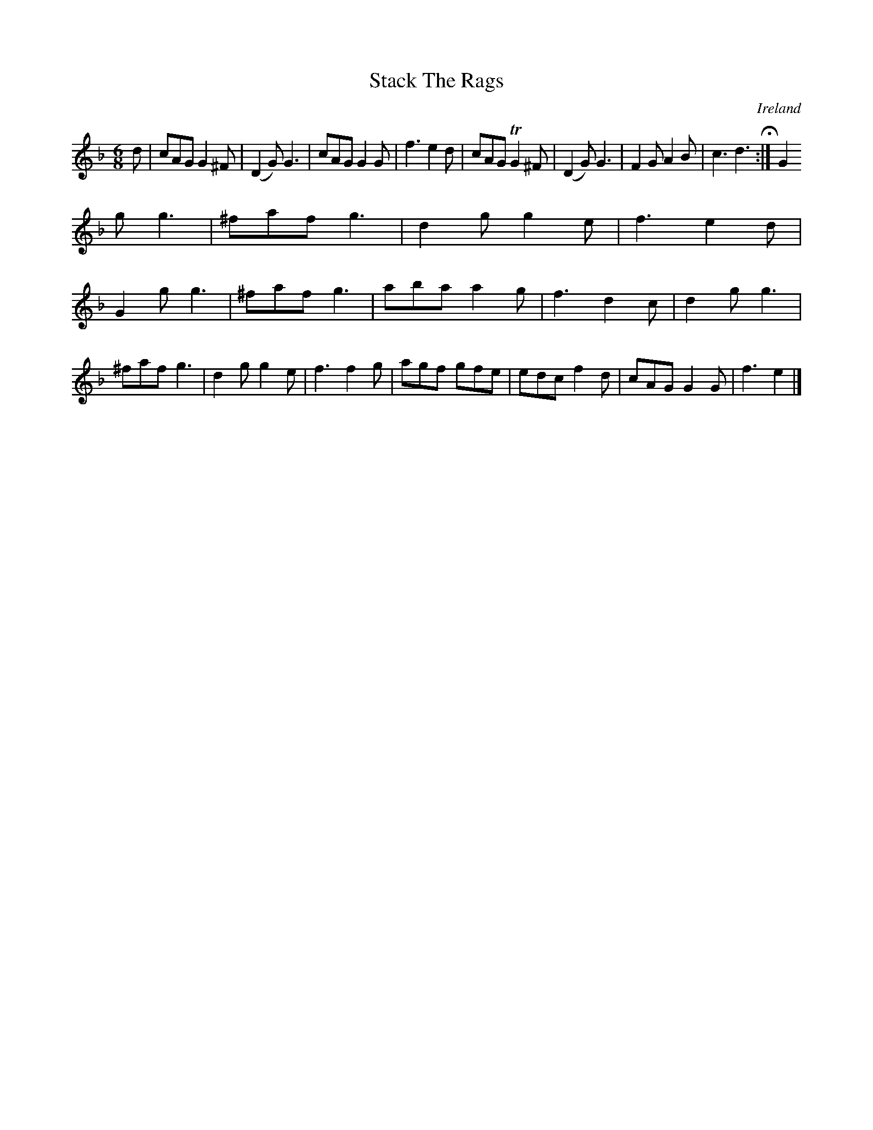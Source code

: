 X:379
T:Stack The Rags
N:anon.
O:Ireland
B:Francis O'Neill: "The Dance Music of Ireland" (1907) no. 379
R:Single jig
Z:Transcribed by Frank Nordberg - http://www.musicaviva.com
N:Music Aviva - The Internet center for free sheet music downloads
M:6/8
L:1/8
K:Gdor
d|cAG G2^F|(D2G) G3|cAG G2G|f3 e2d|cAG TG2^F|(D2G) G3|F2G A2B|c3 d3 H:|G2
g g3|^faf g3|d2g g2e|f3 e2d|
G2g g3|^faf g3|aba a2g|f3 d2c|d2g g3|^faf g3|d2g g2e|f3 f2g|agf gfe|edc f2d|cAG G2G|f3 e2|]
